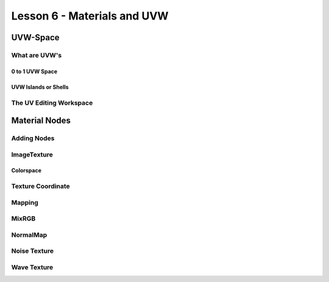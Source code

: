 ############################
Lesson 6 - Materials and UVW
############################

.. image:: ../_static/images/robot_subd_shot.png
   :width: 600

*********
UVW-Space
*********

What are UVW's
==============

0 to 1 UVW Space
----------------

UVW Islands or Shells
---------------------


The UV Editing Workspace
========================



**************
Material Nodes
**************

Adding Nodes
============

ImageTexture
============

Colorspace
----------

Texture Coordinate
==================

Mapping
=======

MixRGB
======

NormalMap
=========

Noise Texture
=============

Wave Texture
============
